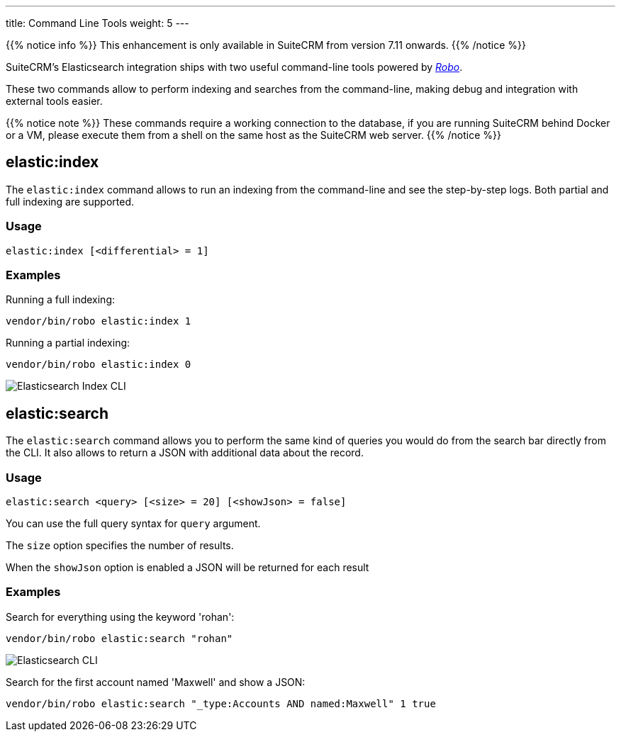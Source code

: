 ---
title: Command Line Tools
weight: 5
---

:imagesdir: /images/en/admin/ElasticSearch

{{% notice info %}}
This enhancement is only available in SuiteCRM from version 7.11 onwards.
{{% /notice %}}

SuiteCRM's Elasticsearch integration ships with two useful command-line tools powered by https://robo.li/[_Robo_].

These two commands allow to perform indexing and searches from the command-line, making debug and integration
with external tools easier.

{{% notice note %}}
These commands require a working connection to the database, if you are running SuiteCRM behind Docker or a VM,
please execute them from a shell on the same host as the SuiteCRM web server.
{{% /notice %}}

== elastic:index

The `elastic:index` command allows to run an indexing from the command-line and see the step-by-step logs.
Both partial and full indexing are supported.

=== Usage

[source,bash]
elastic:index [<differential> = 1]

=== Examples

Running a full indexing:
[source,bash]
vendor/bin/robo elastic:index 1

Running a partial indexing:
[source,bash]
vendor/bin/robo elastic:index 0

image:ElasticIndexCLI.png["Elasticsearch Index CLI"]

== elastic:search

The `elastic:search` command allows you to perform the same kind of queries you would do from the search bar directly
from the CLI. It also allows to return a JSON with additional data about the record.

=== Usage
[source,bash]
elastic:search <query> [<size> = 20] [<showJson> = false]

You can use the full query syntax for `query` argument.

The `size` option specifies the number of results.

When the `showJson` option is enabled a JSON will be returned for each result

=== Examples

Search for everything using the keyword 'rohan':
[source,bash]
vendor/bin/robo elastic:search "rohan"

image:ElasticSearchCLI.png["Elasticsearch CLI"]

Search for the first account named 'Maxwell' and show a JSON:
[source,bash]
vendor/bin/robo elastic:search "_type:Accounts AND named:Maxwell" 1 true

